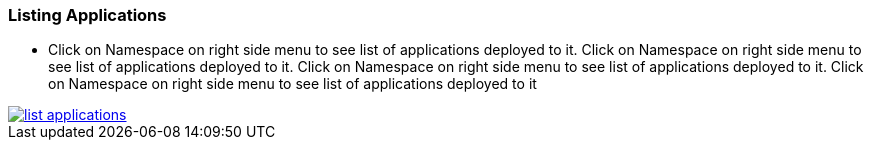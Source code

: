 === Listing Applications

- Click on Namespace on right side menu to see list of applications deployed to it. Click on Namespace on right side menu to see list of applications deployed to it. Click on Namespace on right side menu to see list of applications deployed to it. Click on Namespace on right side menu to see list of applications deployed to it

image::how-to-guides/application/list-applications.png[link="{imagesdir}/how-to-guides/application/list-applications.png", window="_modal"]
